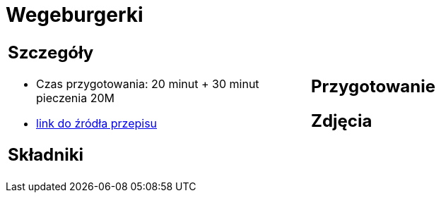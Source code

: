 = Wegeburgerki

[cols=".<a,.<a"]
[frame=none]
[grid=none]
|===
|
== Szczegóły
* Czas przygotowania: 20 minut + 30 minut pieczenia									20M
* https://www.jadlonomia.com/przepisy/najlepsze-wegeburgery-na-swiecie[link do źródła przepisu]

== Składniki


|
== Przygotowanie


== Zdjęcia
|===
